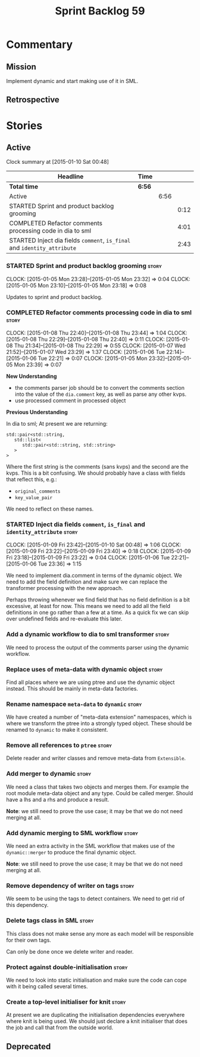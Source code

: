 #+title: Sprint Backlog 59
#+options: date:nil toc:nil author:nil num:nil
#+todo: STARTED | COMPLETED CANCELLED POSTPONED
#+tags: { story(s) spike(p) }

* Commentary

** Mission

Implement dynamic and start making use of it in SML.

** Retrospective

* Stories

** Active

#+begin: clocktable :maxlevel 3 :scope subtree
Clock summary at [2015-01-10 Sat 00:48]

| Headline                                                                 | Time   |      |      |
|--------------------------------------------------------------------------+--------+------+------|
| *Total time*                                                             | *6:56* |      |      |
|--------------------------------------------------------------------------+--------+------+------|
| Active                                                                   |        | 6:56 |      |
| STARTED Sprint and product backlog grooming                              |        |      | 0:12 |
| COMPLETED Refactor comments processing code in dia to sml                |        |      | 4:01 |
| STARTED Inject dia fields =comment=, =is_final= and =identity_attribute= |        |      | 2:43 |
#+end:

*** STARTED Sprint and product backlog grooming                       :story:
    CLOCK: [2015-01-05 Mon 23:28]--[2015-01-05 Mon 23:32] =>  0:04
    CLOCK: [2015-01-05 Mon 23:10]--[2015-01-05 Mon 23:18] =>  0:08

Updates to sprint and product backlog.

*** COMPLETED Refactor comments processing code in dia to sml         :story:
    CLOSED: [2015-01-09 Fri 23:46]
    CLOCK: [2015-01-08 Thu 22:40]--[2015-01-08 Thu 23:44] =>  1:04
    CLOCK: [2015-01-08 Thu 22:29]--[2015-01-08 Thu 22:40] =>  0:11
    CLOCK: [2015-01-08 Thu 21:34]--[2015-01-08 Thu 22:29] =>  0:55
    CLOCK: [2015-01-07 Wed 21:52]--[2015-01-07 Wed 23:29] =>  1:37
    CLOCK: [2015-01-06 Tue 22:14]--[2015-01-06 Tue 22:21] =>  0:07
    CLOCK: [2015-01-05 Mon 23:32]--[2015-01-05 Mon 23:39] =>  0:07

*New Understanding*

- the comments parser job should be to convert the comments section
  into the value of the =dia.comment= key, as well as parse any other
  kvps.
- use processed comment in processed object

*Previous Understanding*

In dia to sml; At present we are returning:

: std::pair<std::string,
:    std::list<
:       std::pair<std::string, std::string>
:    >
: >

Where the first string is the comments (sans kvps) and the second are
the kvps. This is a bit confusing. We should probably have a class
with fields that reflect this, e.g.:

- =original_comments=
- =key_value_pair=

We need to reflect on these names.

*** STARTED Inject dia fields =comment=, =is_final= and =identity_attribute= :story:
    CLOCK: [2015-01-09 Fri 23:42]--[2015-01-10 Sat 00:48] =>  1:06
    CLOCK: [2015-01-09 Fri 23:22]--[2015-01-09 Fri 23:40] =>  0:18
    CLOCK: [2015-01-09 Fri 23:18]--[2015-01-09 Fri 23:22] =>  0:04
    CLOCK: [2015-01-06 Tue 22:21]--[2015-01-06 Tue 23:36] =>  1:15

We need to implement dia.comment in terms of the dynamic object. We
need to add the field definition and make sure we can replace the
transformer processing with the new approach.

Perhaps throwing whenever we find field that has no field definition
is a bit excessive, at least for now. This means we need to add all
the field definitions in one go rather than a few at a time. As a
quick fix we can skip over undefined fields and re-evaluate this
later.

*** Add a dynamic workflow to dia to sml transformer                  :story:

We need to process the output of the comments parser using the dynamic
workflow.

*** Replace uses of meta-data with dynamic object                     :story:

Find all places where we are using ptree and use the dynamic object
instead. This should be mainly in meta-data factories.

*** Rename namespace =meta-data= to =dynamic=                         :story:

We have created a number of "meta-data extension" namespaces, which is
where we transform the ptree into a strongly typed object. These
should be renamed to =dynamic= to make it consistent.

*** Remove all references to =ptree=                                  :story:

Delete reader and writer classes and remove meta-data from
=Extensible=.

*** Add merger to dynamic                                             :story:

We need a class that takes two objects and merges them. For example
the root module meta-data object and any type. Could be called
merger. Should have a lhs and a rhs and produce a result.

*Note*: we still need to prove the use case; it may be that we do not
need merging at all.

*** Add dynamic merging to SML workflow                               :story:

We need an extra activity in the SML workflow that makes use of the
=dynamic::merger= to produce the final dynamic object.

*Note*: we still need to prove the use case; it may be that we do not
need merging at all.

*** Remove dependency of writer on tags                               :story:

We seem to be using the tags to detect containers. We need to get rid
of this dependency.

*** Delete tags class in SML                                          :story:

This class does not make sense any more as each model will be
responsible for their own tags.

Can only be done once we delete writer and reader.

*** Protect against double-initialisation                             :story:

We need to look into static initialisation and make sure the code can
cope with it being called several times.

*** Create a top-level initialiser for knit                           :story:

At present we are duplicating the initialisation dependencies
everywhere where knit is being used. We should just declare a knit
initialiser that does the job and call that from the outside world.

** Deprecated
